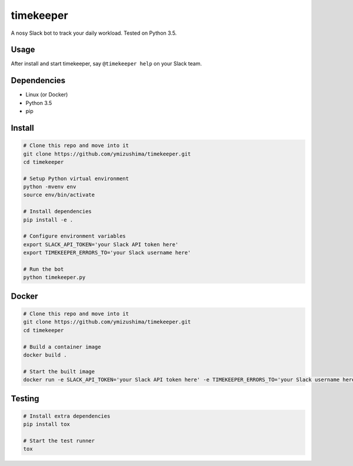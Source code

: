 timekeeper
==========

A nosy Slack bot to track your daily workload.
Tested on Python 3.5.

Usage
-----

After install and start timekeeper, say ``@timekeeper help`` on your Slack team.

Dependencies
------------

- Linux (or Docker)
- Python 3.5
- pip

Install
-------

.. code:: sh

    # Clone this repo and move into it
    git clone https://github.com/ymizushima/timekeeper.git
    cd timekeeper

    # Setup Python virtual environment
    python -mvenv env
    source env/bin/activate

    # Install dependencies
    pip install -e .

    # Configure environment variables
    export SLACK_API_TOKEN='your Slack API token here'
    export TIMEKEEPER_ERRORS_TO='your Slack username here'

    # Run the bot
    python timekeeper.py

Docker
------

.. code:: sh

    # Clone this repo and move into it
    git clone https://github.com/ymizushima/timekeeper.git
    cd timekeeper

    # Build a container image
    docker build .

    # Start the built image
    docker run -e SLACK_API_TOKEN='your Slack API token here' -e TIMEKEEPER_ERRORS_TO='your Slack username here' --name timekeeper 'built image id here'

Testing
-------

.. code:: sh

    # Install extra dependencies
    pip install tox

    # Start the test runner
    tox
